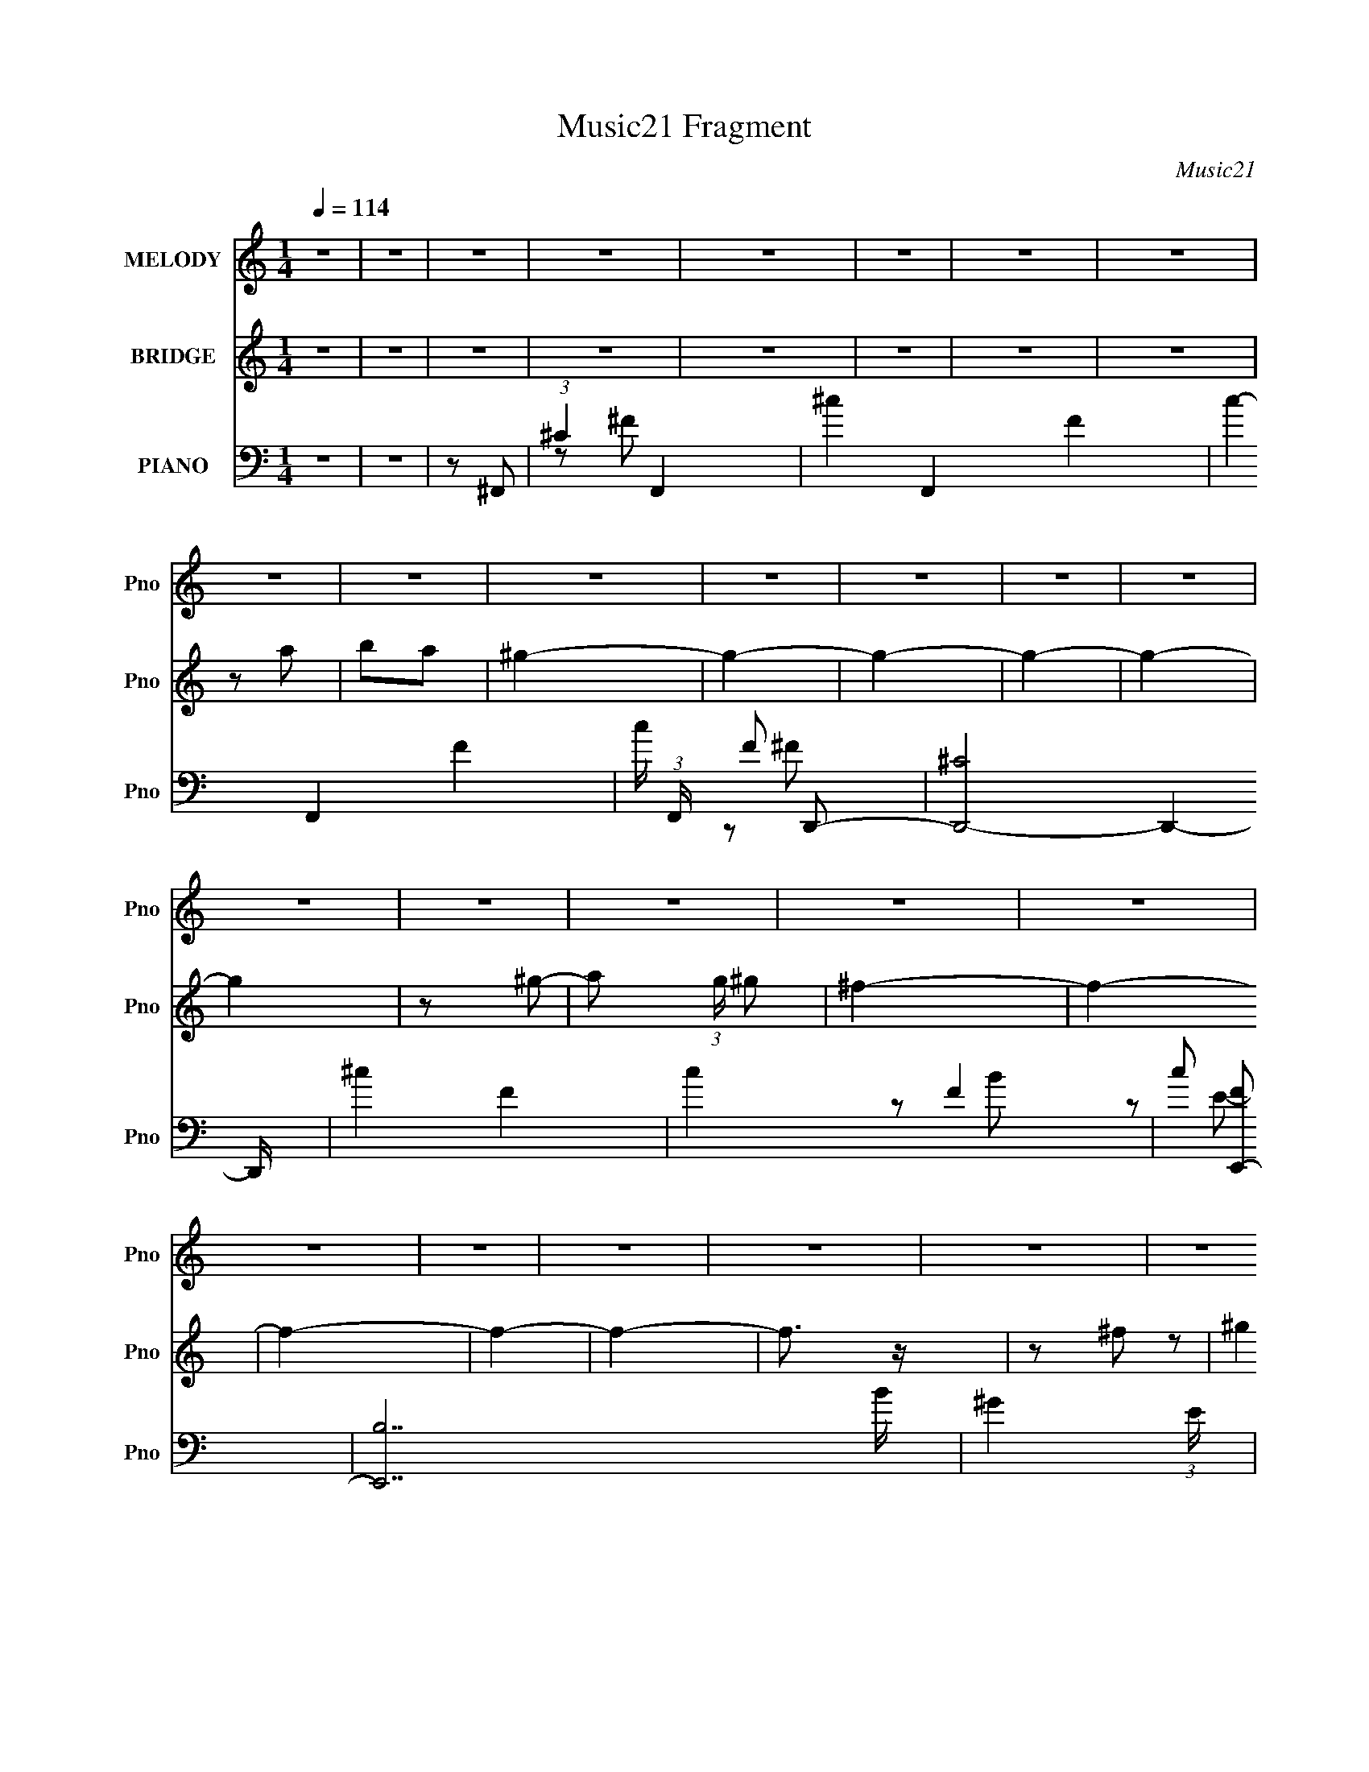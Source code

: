 X:1
T:Music21 Fragment
C:Music21
%%score 1 ( 2 3 ) ( 4 5 6 )
L:1/8
Q:1/4=114
M:1/4
I:linebreak $
K:none
V:1 treble nm="MELODY" snm="Pno"
L:1/16
V:2 treble nm="BRIDGE" snm="Pno"
V:3 treble 
L:1/4
V:4 bass nm="PIANO" snm="Pno"
L:1/16
V:5 bass 
V:6 bass 
V:1
 z4 | z4 | z4 | z4 | z4 | z4 | z4 | z4 | z4 | z4 | z4 | z4 | z4 | z4 | z4 | z4 | z4 | z4 | z4 | %19
 z4 | z4 | z4 | z4 | z4 | z4 | z4 | z4 | z4 | z4 | z4 | z4 | z4 | z4 | z4 | z4 | z4 | z4 | z4 | %38
 z4 | z4 | z2 A2- | A2^G2- | G z ^F2- | F4- | F3 z | ^G z A2 | ^G4- | G z A2 | ^G4 | ^F4- | F2E2- | %51
 E4- | E4- | E4- | E2 z2 | z4 | ^G2^c2- | c z A2 | ^G4 | ^F4- | F4 | ^G z A2 | ^G4- | G z E z | %64
 E3 z | B3 z | ^c4- | c4- | c3 z | z4 | z4 | z4 | ^c z d2- | d z ^c z | ^c4 | B4- | B4 | z2 ^G2 | %78
 A2B2- | B2e z | e4 | B4- | B2A2- | A4 | z2 A2- | A z ^G2- | G2^F2- | F4- | F3 z | ^G z A2 | ^G4- | %91
 G2A2 | ^G4 | ^F3 z | E4- | E4- | E4 | z4 | z4 | z2 F2- | F4 | ^C4- | C4- | C2 z2 | z2 A2- | %105
 A2^G2- | G z ^F2- | F4- | F3 z | ^G z A2 | ^G4- | G z A2 | ^G4 | ^F4- | F2E2- | E4- | E4- | E4- | %118
 E2 z2 | z4 | ^G2^c2- | c z A2 | ^G4 | ^F4- | F4 | ^G z A2 | ^G4- | G z e z | e3 z | B3 z | d4 | %131
 ^c4- | c4- | c2 z2 | z4 | z4 | ^c2^f2- | f z ^c z | ^c4 | B4- | B4 | z2 ^G2 | A2B2- | B2^g z | %144
 ^g4 | B4- | B2A2- | A4 | z2 A2- | A z ^G2- | G2^F2- | F4- | F3 z | ^G z A2 | ^G4- | G2^F2 | ^F4 | %157
 E3 z | ^F4- | F4- | F4 | z4 |[Q:1/4=114] z[Q:1/4=112] (6:5:2z2[Q:1/4=109] z2 | %163
[Q:1/4=106] z2[Q:1/4=104] z2 |[Q:1/4=102] z[Q:1/4=101] z A2-[Q:1/4=100] |[Q:1/4=101] A z B2- | %166
[Q:1/4=104] B2[Q:1/4=106]^c2-[Q:1/4=109] |[Q:1/4=114] c4- | c4- | c4 | z2 ^c2- | c z A z | ^c4 | %173
 e3 z | e4 | B4- | B4- | B3 z | z2 e2- | e2B z | B3 z | e3 z | d4- | d4- | d3 z | z4 | z2 d2- | %187
 d z ^c z | B4 | A4 | z2 d2- | d z e z | e3 z | A3 z | ^c4 | B4- | B z A2- | A z B2- | B z ^c2- | %199
 c4- | c4 | z4 | z2 ^c2- | c z A z | ^c3 z | ^f3 z | e4 | B4- | B4- | B2 z2 | z2 e2- | e2B z | %212
 B3 z | e3 z | d4- | d4- | d3 z | z4 | z2 d2- | d z ^c z | B3 z | A4- | A z ^F2- | F z ^G z | %224
 A3 z | d3 z | ^c3 z | B4- | B2A2 | ^G4- | G2^F2- | F4- | F4- | F4- | F3 z | z4 | z2 A2 | %237
 (3:2:1B4 A2 | ^G4- | G4- | G4- | G4- | G2 z2 | z4 | z2 ^G2 | (3:2:1A4 ^G2 | ^F4- | F4- | F4- | %249
 F4- | F4- | F3 z | z2 ^F2 | ^G2A2 | ^G4- | G4- | G4- | G4- | G4- | G4- | G z3 | z4 | z4 | z4 | %264
 z2 A2- | A2^G2- | G z ^F2- | F4- | F3 z | ^G z A2 | ^G4- | G z A2 | ^G4 | ^F4- | F2E2- | E4- | %276
 E4- | E4- | E2 z2 | z4 | ^G2^c2- | c z A2 | ^G4 | ^F4- | F4 | ^G z A2 | ^G4- | G z e z | e3 z | %289
 B3 z | d4 | ^c4- | c4- | c2 z2 | z4 | z4 | ^c2^f2- | f z ^c z | ^c4 | B4- | B4 | z2 ^G2 | A2B2- | %303
 B2^g z | ^g4 | B4- | B2A2- | A4 | z2 A2- | A z ^G2- | G2^F2- | F4- | F3 z | ^G z A2 | ^G4- | %315
 G2^F2 | ^F4 | E3 z | ^F4- | F4- | F4 | z4 | z4 | z4 | z2 A2- | A z B2- | B2^c2- | c4- | c4- | c4 | %330
 z2 ^c2- | c z A z | ^c4 | e3 z | e4 | B4- | B4- | B3 z | z2 e2- | e2B z | B3 z | e3 z | d4- | %343
 d4- | d3 z | z4 | z2 d2- | d z ^c z | B4 | A4 | z2 d2- | d z e z | e3 z | A3 z | ^c4 | B4- | %356
 B z A2- | A z B2- | B z ^c2- | c4- | c4 | z4 | z2 ^c2- | c z A z | ^c3 z | ^f3 z | e4 | B4- | %368
 B4- | B2 z2 | z2 e2- | e2B z | B3 z | e3 z | d4- | d4- | d3 z | z4 | z2 d2- | d z ^c z | B3 z | %381
 A4- | A z ^F2- | F z ^G z | A3 z | d3 z | ^c3 z | B4- | B2A2 | ^G4- | G2^F2- | F4- | F4- | F4- | %394
 F3 z | z4 | z2 A2 | (3:2:1B4 A2 | ^G4- | G4- | G4- | G4- | G2 z2 | z4 | z2 ^G2 | (3:2:1A4 ^G2 | %406
 ^F4- | F4- | F4- | F4- | F4- | F3 z | z2 ^F2 | ^G2A2 | ^G4- | G4- | G4- | G4- | G4- | G4- | %420
 G z A2- | A z B2- | B2^c2- | c4- | c4- | c4 | z2 ^c2- | c z A z | ^c4 | e3 z | e4 | B4- | B4- | %433
 B3 z | z2 e2- | e2B z | B3 z | e3 z | d4- | d4- | d3 z | z4 | z2 d2- | d z ^c z | B4 | A4 | %446
 z2 d2- | d z e z | e3 z | A3 z | ^c4 | B4- | B z A2- | A z B2- | B z ^c2- | c4- | c4 | z4 | %458
 z2 ^c2- | c z A z | ^c3 z | ^f3 z | e4 | B4- | B4- | B2 z2 | z2 e2- | e2B z | B3 z | e3 z | d4- | %471
 d4- | d3 z | z4 | z2 d2- | d z ^c z | B3 z | A4- | A z ^F2- | F z ^G z | A3 z | d3 z | ^c3 z | %483
 B4- | B2 z2 | z4 | z4 | z4 | z4 | z4 | z4 | z2 A2- | A4- | ^G4- (3:2:1A | G2>^F2- | F4- | F4- | %497
 F4- | F4- | F4- | F2A2 | B2A2 | ^G4- | G4- | G4- | G4- | G4- | G4 | z2 ^G2 | A2^G2 | ^F4- | F4- | %512
 F4- | F4- | F4- | F2 z2 | (3:2:2z2 ^F4 | ^G2 (3:2:1A4 | ^G4- | G4- | G4- | G4- | G4- | G4- | G4 |] %525
V:2
 z2 | z2 | z2 | z2 | z2 | z2 | z2 | z2 | z a | ba | ^g2- | g2- | g2- | g2- | g2- | g2 | z ^g- | %17
 a (3:2:1g/ ^g | ^f2- | f2- | f2- | f2- | f2- | f3/2 z/ | z ^f | (3:2:2^g2 z | (3:2:2^f2 z | %27
 (3:2:2a2 z | g2- | g2- | g2- | g2- | g2- | g2- | g2- | g3/2 z/ | z2 | z2 | z2 | z2 | z2 | z2 | %42
 z2 | z2 | z2 | z2 | z2 | z2 | z2 | z2 | z2 | z A,- | A, (3:2:1B,2- | B,2- | (12:7:1B,2 ^C- | C2- | %56
 C2- | C2- | C2 | z ^F,- | F,^G,- | G,A,- | A,^G,- | G,2- | G,2- | G,2 | z2 | z2 | z2 | z2 | z2 | %71
 z2 | z2 | z2 | z2 | z2 | z ^G- | (6:5:1G2 B3/2 | ge- | e2- | e2- | e2- | (3:2:2e/ z z | z2 | z2 | %85
 z2 | z2 | z2 | z2 | z2 | (3:2:2z2 B- | B2- | B2- | B2- | (3:2:2B2 z | z2 | z E- | E2- | EF- | %99
 F2- | F^c- | c2- | c2 | z2 | z2 | z2 | z2 | z2 | z2 | z2 | z2 | z2 | z2 | z2 | z2 | z2 | A^G | %117
 AB- | B^c- | c2- | c2- | c2- | c/ z3/2 | z2 | z2 | z2 | z2 | z2 | z2 | z2 | z2 | z2 | z2 | EA | %134
 B^c- | c2- | c2- | c2- | cB- | B2- | B E/ ^F/ ^G/ | A/B/^c/d/ | e/^f/^g | z2 | z2 | z2 | z2 | z2 | %148
 z2 | z2 | z2 | z2 | z2 | z2 | z2 | z2 | z2 | z2 | z2 | z2 | z2 | z2 | %162
[Q:1/4=114] z/[Q:1/4=112] (6:5:2z[Q:1/4=109] z |[Q:1/4=106] z[Q:1/4=104] z | %164
[Q:1/4=102] z/[Q:1/4=101] (6:5:2z[Q:1/4=101] z |[Q:1/4=101] z2 | %166
[Q:1/4=104] z/[Q:1/4=106] z/ [EA]-[Q:1/4=109] |[Q:1/4=114] [EA]2- | [EA]2- | [EA]2- | %170
 [EA]/ z/ ^c- | c2- | c2- | c/ z/ A- | A^G- | G2- | G2- | G2- | Ge- | e2- | e2- | e2- | e/ z/ B- | %183
 B2- | B^c- | c2- | cd- | d2- | d2- | d2- | d/ z/ d- | d2- | d2- | d^c- | (3d2 c/ z | e2- | eB- | %197
 B2 | z A- | A2- c2- | A3/2 c2- | c<d- | d/ z/ e- | e2- | e2- | e/ z/ a- | a^g- | g2- | g2- | g2- | %210
 ge- | e2- | e^c- | ce- | e3/2 ^f- | f2- | f2- | f2- | f3/2 z/ | z2 | z ^c- | c2- | c/ z/ d- | %223
 d2- | d2 | z a- | a[e^g]- | [eg]2- | [eg]2- | [eg]2- | [eg]/ z3/2 | z2 | z2 | z2 | z2 | z2 | z a | %237
 ba | ^g2- | g2- | E2- g | EB,- | B,^C- | C2- | Ce | (3:2:2^f2 z | d2- | d2- | de- | (3d2 e/ z | %250
 cd- | d2- | d^f- | f2- | f/ z/ ^f- | f2- | f2- | ff | _ef- | f2- | f2- | f2- | f/ z3/2 | z2 | z2 | %265
 z2 | z2 | z2 | z2 | z2 | z2 | z2 | z2 | z2 | z2 | z2 | A^G | AB- | B^c- | c2- | c2- | c2- | %282
 c/ z3/2 | z2 | z2 | z2 | z2 | z2 | z2 | z2 | z2 | z3/2 e/- | ea- | ab- | b^c'- | c'2- | c'2- | %297
 c'2- | c'3/2 b- | b2- | b2- | ba- | a^g- | g2- | g2- | g2- | g/ z/ ^f- | f^g | (3:2:2a2 z | ge- | %310
 e3/2 ^f- | f2- | f2- | f2- | fe- | e2- | e2- | e2- | e/ z/ ^f- | f2- | f2- | f2- | f z | %323
 ^F/^G/A/G/ | A/B/^c/B/ | ^c/d/e/^f/ | ^g/b/[ea]- | [ea]2- | [ea]2- | [ea]2 | z ^c- | c2- | c2- | %333
 c/ z/ A- | A^G- | G2- | G2- | G2- | Ge- | e2- | e2- | e2- | e/ z/ B- | B2- | B^c- | c2- | cd- | %347
 d2- | d2- | d2- | d/ z/ d- | d2- | d2- | d^c- | (3d2 c/ z | e2- | eB- | B2 | z A- | A2- c2- | %360
 A3/2 c2- | c<d- | d/ z/ e- | e2- | e2- | e/ z/ a- | a^g- | g2- | g2- | g2- | ge- | e2- | e^c- | %373
 ce- | e3/2 ^f- | f2- | f2- | f2- | f3/2 z/ | z2 | z ^c- | c2- | c/ z/ d- | d2- | d2 | z a- | %386
 a[e^g]- | [eg]2- | [eg]2- | [eg]2- | [eg]/ z3/2 | z2 | z2 | z2 | z2 | z2 | z a | ba | ^g2- | %399
 g2- B3/2- | g B/ (3:2:2e2 z/4 | B/ z B/- | Be- | B2- (3:2:1e/ | B/ z/ [Ee] | (3:2:2[^F^f]2 z | %406
 [Dd]2- | [Dd]2- | [Dd]e | ^cB | A^F- | F2- d2- | F/ d ^f | (3:2:2^g2 z | (3:2:2^f2 z | g3/2 z/ | %416
 a2- | a/ z/ b- | b/ z/ ^c'- | c'2- | c'2- | c'2- | c'/ z3/2 | z2 | z2 | z2 | z2 | z2 | z2 | z2 | %430
 z2 | z2 | ^G2- | G/ z/ ^F- | F^G- | GA- | AB- | Be- | ed- | d2- | d2- | d^c- | c^F- | F2- | FA- | %445
 A2- | A z | z2 | ^f/ z/ f | (3:2:2^g2 z | a z | [e^g]2 | z [e^g]- | [eg]/ z/ a- | %454
 b (3:2:1a/ ^c'- | c'2- | c'2- | c'2- | c'3/2 z/ | z a | (3:2:2b2 z | c'2- | c'b- | b2- | b2- | %465
 b^g- | a (3:2:1g/ b- | b2- | b2- | b2 | z d'- | d'2- | d'2- | d'/ z/ ^f- | fd'- | d'2- | %476
 d'/ z/ ^c'- | c'b- | b/ z/ [^fa]- | [fa]2- | [fa]2- | [fa]3/2 z/ | z [e^g]- | [eg]2- | [eg]2- | %485
 [eg]2- | [eg]2- | [eg]2- | (6:5:2[eg]2 z/ |] %489
V:3
 x | x | x | x | x | x | x | x | x | x | x | x | x | x | x | x | x | x7/6 | x | x | x | x | x | x | %24
 x | z/ a/ | z/ ^g/ | z/ ^g/- | x | x | x | x | x | x | x | x | x | x | x | x | x | x | x | x | x | %45
 x | x | x | x | x | x | x | x7/6 | x | x13/12 | x | x | x | x | x | x | x | x | x | x | x | x | %67
 x | x | x | x | x | x | x | x | x | x | z3/4 ^g/4- x7/12 | x | x | x | x | x | x | x | x | x | x | %88
 x | x | x | x | x | x | x | x | x | x | x | x | x | x | x | x | x | x | x | x | x | x | x | x | %112
 x | x | x | x | x | x | x | x | x | x | x | x | x | x | x | x | x | x | x | x | x | x | x | x | %136
 x | x | x | x | x5/4 | x | x | x | x | x | x | x | x | x | x | x | x | x | x | x | x | x | x | x | %160
 x | x | x | x | x | x | x | x | x | x | x | x | x | x | x | x | x | x | x | x | x | x | x | x | %184
 x | x | x | x | x | x | x | x | x | x | z/ e/- x/6 | x | x | x | z/ ^c/- | x2 | x7/4 | x | x | x | %204
 x | x | x | x | x | x | x | x | x | x | x5/4 | x | x | x | x | x | x | x | x | x | x | x | x | x | %228
 x | x | x | x | x | x | x | x | x | x | x | x | x3/2 | x | x | x | x | z/ e/ | x | x | x | %249
 z/ ^c/- x/6 | x | x | x | x | x | x | x | x | x | x | x | x | x | x | x | x | x | x | x | x | x | %271
 x | x | x | x | x | x | x | x | x | x | x | x | x | x | x | x | x | x | x | x | x | x | x | x | %295
 x | x | x | x5/4 | x | x | x | x | x | x | x | x | x | z/ ^g/- | x | x5/4 | x | x | x | x | x | %316
 x | x | x | x | x | x | x | x | x | x | x | x | x | x | x | x | x | x | x | x | x | x | x | x | %340
 x | x | x | x | x | x | x | x | x | x | x | x | x | x | z/ e/- x/6 | x | x | x | z/ ^c/- | x2 | %360
 x7/4 | x | x | x | x | x | x | x | x | x | x | x | x | x | x5/4 | x | x | x | x | x | x | x | x | %383
 x | x | x | x | x | x | x | x | x | x | x | x | x | x | x | x | x7/4 | z3/4 B/4- x/ | x | x | %403
 x7/6 | x | z/ [Ee]/ | x | x | x | x | z/ d/- | x2 | x5/4 | z/ a/ | z/ ^g/- | x | x | x | x | x | %420
 x | x | x | x | x | x | x | x | x | x | x | x | x | x | x | x | x | x | x | x | x | x | x | x | %444
 x | x | x | x | x | z/ a/- | x | x | x | x | x7/6 | x | x | x | x | x | z/ ^c'/- | x | x | x | x | %465
 x | x7/6 | x | x | x | x | x | x | x | x | x | x | x | x | x | x | x | x | x | x | x | x | x | %488
 x |] %489
V:4
 z4 | z4 | z2 ^F,,2- | (3:2:1^C4 F,,4- | ^c4- F,,4- F4- | c4- F,,4- F4- | c (3:2:1F,, F2 D,,2- | %7
 [D,,-^C]8 D,,4- D,, | ^c4- F4- | c4- F4- | c2 [FE,,-]2 | [E,,B,]14 B | ^G4- (3:2:1E | G4- | %14
 G z ^C,,2- | [C,,-^G,]8 C,,4- C,, | ^G4- B,4- | G4- B,2 E2- | (3:2:1G2 E2 D,,2- | [D,,A,]14 | %20
 A4- D4- | A2 D2 z2 | z2 B,,,2- | (3:2:1B,4 B,,,4- | A4- B,,,4- D4- | A4- B,,,4- D4 | %26
 A B,,, ^C,,2- | C,,4- F3 ^C2- | ^F4- C,,4- C4- | F3 C,,2 (6:5:2C4 z | z ^C3- | %31
 C4- [FG]4- [C,,G,,]4- | C4- [FG]4- [C,,G,,]4- | C4- [FG]4- [C,,G,,]2 | C4- [FG]4- | %35
 (12:11:1C4 [FG]4- | [FG]4- | [FG]4- | (3:2:2[FG]2 z ^F,,2- | [F,,^C,-]8 | [A,^C]4- C,4 F,4- | %41
 [A,C]4- F,4- | [A,C]3 (6:5:1F,4 D,,2- | [D,,A,,]8- D,, | A,4- A,,4- F,4- | A,3 A,,2 F,3 z | %46
 z2 E,,2- | (24:17:2[E,,B,,-]16 E, G,3 | B,4- B,,4- E,4- | B, (3:2:1B,,2 E, (3:2:1z4 | z2 A,,2- | %51
 [A,,E,]8 C2 | ^C2B,2- | B,2 z2 | z2 ^F,,2- | [F,,^C,-]8 A,2 | ^C4- C,4 F,4- | C F,2 z2 | %58
 z2 D,,2- | [D,,A,,-]6 (3:2:1F, A,2 | D4 A,,2 F,4 | z4 | z2 E,,2- | %63
 [G,B,,-]2 [B,,E,,]2- E,,6- E,, | B,4- B,,4- E,4- | ^G, B, B,, (3:2:1E, z3 | z2 A,,2- | %67
 [A,,E,-]6 C2 | ^C4 E,2 A, | z4 | z2 D,,2- | [A,DA,,-]3 [A,,D,,]- D,,3- D,, | A,4 (3:2:1A,,2 F,2 | %73
 (3:2:2D4 z2 | z2 [E,,B,]2- | (12:11:2[E,,B,B,,-]8 G, | E4- (3:2:2B,,4 G,4 | E z3 | z2 ^C,,2- | %79
 [C,,^G,,-]8 E4 | ^C4 G,,4 G,4 | E z3 | z2 ^F,,2- | [C^C,-]2 [^C,F,,]2- F,,6- F,, | %84
 ^C4 C,4- (6:5:1F,4 | A,2 C, ^F,2 | z2 D,,2- | [D,,A,,-]7 D3 | A,4 A,,3 F,4 | D z3 | z2 E,,2- | %91
 (12:7:1[B,B,,-]8 E,,8- E,, | E4 B,,4- G, | B, B,, z3 | z2 A,,2- | [A,,E,]8 (3:2:1A, | ^C4 A, | %97
 A, z3 | z2 ^C,,2- | [C^G,,-]2 [^G,,C,,]2- C,,6- C,, | B,4 G,,4- G,2 | [G,,F] (3:2:2F5/2 z2 | %102
 z2 ^F,,2- | ^C,4- F,,4- | [C,A,-]3 [A,-F,,] (12:11:1F,,76/11 F,6 | (3:2:1A,4 C4- ^C,2 | %106
 [C^F,-] ^F,3- | [F,A,,-] [A,,-D,,]3 D,,5 | A,4 A,,4 F,3 | (3:2:2D4 z2 | z2 E,,2- | %111
 (3:2:1[E,B,,-] [B,,-G,E,,-]10/3 E,,20/3- E,,3 | B,4 B,,4- E,4 | E2 B,,2 z2 | z2 A,,2- | %115
 (12:7:2[A,,E,]8 A, | ^C2 (3:2:1A, [^G,,^G,B,]2- | [G,,G,B,]3 z | z2 ^F,,2- | %119
 (3:2:1[F,^C,-] [^C,-CF,,-]10/3 F,,23/3- F,, | A,3 C,4- (6:5:1F,4 | ^C C, z3 | z2 D,,2- | %123
 [DA,,-]2 [A,,D,,]2- D,,2- D,, | A,4 A,,2 F,4 | D z3 | z2 E,,2- | [G,B,,-]2 [B,,E,,]2- E,,6- E,,2 | %128
 B,4- B,,4- E,4- | ^G,2 (3B,2 B,,2 E, z2 | z2 A,,2- | (12:11:1[A,,E,]8 C | ^C4- (3:2:1A, | %133
 [CA,] (3:2:2A,5/2 z2 | z2 D,,2- | [D,,A,,-]7 (3:2:1F, A,2 | A,4 A,,3 (3:2:1F, | D z3 | z2 E,,2- | %139
 [EB,,-]4 E,,8- E,,2 | B,4 B,,4- G,2 | E B,, z3 | z2 ^C,,2- | [C,,^G,,-]7 E4 | ^C4 (3:2:1G,,4 G,4 | %145
 E z3 | z2 ^F,,2- | ^C,4- F,,4- | ^G,3 C,4 F,,4- | A, (3:2:1F,, z3 | z2 D,,2- | [D,,A,,-]7 D2 | %152
 A,2 A,,3 (3:2:1F, z | [^F,A,D] z3 | z2 E,,2- | (3:2:1[E,B,,-] [B,,-G,E,,-]10/3 E,,20/3- E,,2 | %156
 ^G,3 B,,4- E, | [E,B,]2 (3:2:1B,,2 z2 | z2 ^F,,2- | (24:19:1[F,,^C,-]16 C2 | ^G,3 C,4- | A, C,4 | %162
[Q:1/4=114][Q:1/4=112][Q:1/4=109] [^F,^C]4- |[Q:1/4=106] [F,C^C,] [^C,F,,]3 F,,[Q:1/4=104] | %164
[Q:1/4=102][Q:1/4=101][Q:1/4=101] z2 [^F,,^F,A,]2- |[Q:1/4=101] [F,,F,A,] C3 [E,,E,B,]2- | %166
[Q:1/4=104] [E,,E,B,]2[Q:1/4=106][Q:1/4=109] A,,2- |[Q:1/4=114] [A,,E,-]12 (3:2:1A, C2 | %168
 ^C4 E,4- A,4 | E3 E,4 | (3:2:2A,4 z2 | [CE,-]2 [E,A,,]2- A,,6- A,,4- A,, | (12:7:1[E,^C]16 A,4 | %173
 ^C2 z2 | z2 ^G,,2- | (6:5:1[B,E,-]4 [E,G,,]2/3- G,,22/3- G,,2 | E4 E,4- G, | B, (3:2:2E,2 z4 | %178
 z2 E,,2- | [G,B,,-]3 [B,,E,,]- E,,7- E,,3 | E4- B,,4- (3:2:1B, | [EB,]2 (3:2:1[B,B,,] B,,/3 x | %182
 z2 B,,2- | (3:2:1[B,^F,] [^F,B,,-]7/3 B,,17/3- B,,2 | D4- | B, D z3 | z2 [B,,D]2- | %187
 [B,,D^F,]2 (3:2:2^F, z2 | B, x ^C,,2- | C,,2 [CE]4 | z2 D,,2- | (24:13:1[D,,A,,-]16 F2 | %192
 A4 A,,4- D2 | D A,, z3 | z2 E,,2- | [G,B,,-]2 [B,,E,,]2- E,,6- E,, | E4- B,,4- (3:2:1B, | %197
 B,2 E B,, E,2 | z2 A,,2- | (24:17:2[A,,E,-]16 A, | [A,^C]2 E,4- | [A,E]3 E,4 | z2 A,,2- | %203
 [CE,-]3 [E,A,,]- A,,7- A,,2 | [E,A,E] [A,E]2 z | [A,^C]2 E, z2 | z2 ^G,,2- | %207
 (24:17:1[G,,E,-]16 B,2 | B,4 E,4- G,3 | [E,E-] E3- | [E^G,] z E,,2- | %211
 [G,B,,-]2 [B,,E,,]2- E,,6- E,,3 | B,3 B,,4- E,3 | [B,,E,]2 E, z | z2 B,,2- | [B,,-^F,]8 B,,2 | %216
 ^F4 B,2 | (3:2:2D4 z2 | z2 B,,2- | [B,,^F,]2 (3:2:2^F, z2 | z2 [^C,E]2- | [C,E]2^C2 | z2 D,,2- | %223
 (24:13:1[D,,A,,-]16 F2 | A4 A,,4- D | ^F2 A,, z2 | z2 E,,2- | %227
 [GB,,-]2 [B,,E,,]2- E,,6- E,,4- E,, | [E^G]4- B,,4- | [EG]4 B,,4- | B,, z ^F,,2- | %231
 (24:19:1[F,,^C]16 | ^c4- F4- | c4- F4- | c F2 D,,2- | [D,,-^C]8 D,,4- D,, | ^c4- F4- | c4- F4- | %238
 c2 [FE,,-]2 | [E,,B,]14 B | ^G4- (3:2:1E | G4- | G z ^C,,2- | [C,,-^G,]8 C,,4- C,, | ^G4- B,4- | %245
 G4- B,2 E2- | (3:2:1G2 E2 D,,2- | [D,,A,]14 | A4- D4- | A2 D2 z2 | z2 B,,,2- | (3:2:1B,4 B,,,4- | %252
 A4- B,,,4- D4- | A4- B,,,4- D4 | A B,,, ^C,,2- | C,,4- F3 ^C2- | ^F4- C,,4- C4- | %257
 F3 C,,2 (6:5:2C4 z | z [^CF]3- | [CF]4- [C,,G,,]4- G4- | [CF]4- [C,,G,,]4- G4- | %261
 [CF]4- [C,,G,,]2 G4- | [CF] G z ^F,,2- | (24:17:1[F,,^C,-]16 | [C,A,-]3 [A,-F,] F,5 | %265
 (3:2:1A,4 C4- ^C,2 | [C^F,-] ^F,3- | [F,A,,-] [A,,-D,,]3 D,,5 | A,4 A,,4 F,3 | (3:2:2D4 z2 | %270
 z2 E,,2- | (3:2:1[E,B,,-] [B,,-G,E,,-]10/3 E,,20/3- E,,3 | B,4 B,,4- E,4 | E2 B,,2 z2 | z2 A,,2- | %275
 (12:7:2[A,,E,]8 A, | ^C2 (3:2:1A, [^G,,^G,B,]2- | [G,,G,B,]3 z | z2 ^F,,2- | %279
 (3:2:1[F,^C,-] [^C,-CF,,-]10/3 F,,23/3- F,, | A,3 C,4- (6:5:1F,4 | ^C C, z3 | z2 D,,2- | %283
 [DA,,-]2 [A,,D,,]2- D,,2- D,, | A,4 A,,2 F,4 | D z3 | z2 E,,2- | [G,B,,-]2 [B,,E,,]2- E,,6- E,,2 | %288
 B,4- B,,4- E,4- | ^G,2 (3B,2 B,,2 E, z2 | z2 A,,2- | (12:11:1[A,,E,]8 C | ^C4- (3:2:1A, | %293
 [CA,] (3:2:2A,5/2 z2 | z2 D,,2- | [D,,A,,-]7 (3:2:1F, A,2 | A,4 A,,3 (3:2:1F, | D z3 | z2 E,,2- | %299
 [EB,,-]4 E,,8- E,,2 | B,4 B,,4- G,2 | E B,, z3 | z2 ^C,,2- | [C,,^G,,-]7 E4 | ^C4 (3:2:1G,,4 G,4 | %305
 E z3 | z2 ^F,,2- | ^C,4- F,,4- | ^G,3 C,4 F,,4- | A, (3:2:1F,, z3 | z2 D,,2- | [D,,A,,-]7 D2 | %312
 A,2 A,,3 (3:2:1F, z | [^F,A,D] z3 | z2 E,,2- | (3:2:1[E,B,,-] [B,,-G,E,,-]10/3 E,,20/3- E,,2 | %316
 ^G,3 B,,4- E, | [E,B,]2 (3:2:1B,,2 z2 | z2 ^F,,2- | (24:19:1[F,,^C,-]16 C2 | ^G,3 C,4- | A, C,4 | %322
 [^F,^C]4- | [F,C^C,] [^C,F,,]3 F,, | z2 [^F,,^F,A,]2- | [F,,F,A,] C3 [E,,E,B,]2- | %326
 [E,,E,B,]2 A,,2- | [A,,E,-]12 (3:2:1A, C2 | ^C4 E,4- A,4 | E3 E,4 | (3:2:2A,4 z2 | %331
 [CE,-]2 [E,A,,]2- A,,6- A,,4- A,, | (12:7:1[E,^C]16 A,4 | ^C2 z2 | z2 ^G,,2- | %335
 (6:5:1[B,E,-]4 [E,G,,]2/3- G,,22/3- G,,2 | E4 E,4- G, | B, (3:2:2E,2 z4 | z2 E,,2- | %339
 [G,B,,-]3 [B,,E,,]- E,,7- E,,3 | E4- B,,4- (3:2:1B, | [EB,]2 (3:2:1[B,B,,] B,,/3 x | z2 B,,2- | %343
 (3:2:1[B,^F,] [^F,B,,-]7/3 B,,17/3- B,,2 | D4- | B, D z3 | z2 [B,,D]2- | [B,,D^F,]2 (3:2:2^F, z2 | %348
 B, x ^C,,2- | C,,2 [CE]4 | z2 D,,2- | (24:13:1[D,,A,,-]16 F2 | A4 A,,4- D2 | D A,, z3 | z2 E,,2- | %355
 [G,B,,-]2 [B,,E,,]2- E,,6- E,, | E4- B,,4- (3:2:1B, | B,2 E B,, E,2 | z2 A,,2- | %359
 (24:17:2[A,,E,-]16 A, | [A,^C]2 E,4- | [A,E]3 E,4 | z2 A,,2- | [CE,-]3 [E,A,,]- A,,7- A,,2 | %364
 [E,A,E] [A,E]2 z | [A,^C]2 E, z2 | z2 ^G,,2- | (24:17:1[G,,E,-]16 B,2 | B,4 E,4- G,3 | %369
 [E,E-] E3- | [E^G,] z E,,2- | [G,B,,-]2 [B,,E,,]2- E,,6- E,,3 | B,3 B,,4- E,3 | [B,,E,]2 E, z | %374
 z2 B,,2- | [B,,-^F,]8 B,,2 | ^F4 B,2 | (3:2:2D4 z2 | z2 B,,2- | [B,,^F,]2 (3:2:2^F, z2 | %380
 z2 [^C,E]2- | [C,E]2^C2 | z2 D,,2- | (24:13:1[D,,A,,-]16 F2 | A4 A,,4- D | ^F2 A,, z2 | z2 E,,2- | %387
 (3:2:1[E,G,B,,-] [B,,E,,]10/3- E,,14/3- E,,2 | ^G, (3:2:2B,,4 E, [E,G,B,E]2- | %389
 (3:2:1[E,G,B,EB,,] (3:2:2B,,3 z2 | z2 ^F,,2- | [F,,-^C,]8 F,,2 | ^C,3 z | ^C,2[A,^C]2 | %394
 ^F, z D,,2- | [D,,A,,-]8 [F,A,] | [A,,^F,F,A,]3 z | A,, z A, z | ^F, z E,,2- | [E,,B,,-]12 | %400
 ^G, B,,4- [E,E]2- | B,,4 [E,E] [^G,B,]2- | (3:2:1[G,B,E,] E,/3 z ^C,2- | ^G,2 C,4- ^C | %404
 (12:7:1[C,^G,G,^C]8 | ^G, (3:2:1E z [G,^C] z | z2 D,,2- | %407
 (3:2:1[A,A,,-] [A,,D,,]10/3- D,,14/3- D,, | (3:2:1[A,,^F,F,A,]8 | ^F, (3:2:1D z A, z | %410
 ^F, z B,,2- | ^F,2 B,,4- B, | (12:7:1[B,,^F,F,B,]8 | ^F,2 (3:2:1D B,2- | %414
 (3:2:1[B,^F,] ^F,/3 z ^C,, z | ^C,4- | [C,^CC]7 (6:5:1G,4 | (3:2:1[FG^G,] (3:2:2^G,3 z2 | %418
 [^C^G] z ^C,2- | [CFGc^G,-] [^G,C,]3- C,5- C, | G,4- | G, z3 | z2 A,,2- | E,4- A,,4- | %424
 ^C4 E,4- A,,4- (6:5:1A,4 | E3 E,4 (6:5:1A,,4 | A,3 z | [A,,E,]8- A,,2 | [E,E]8 C2 | %429
 [A^C]2 (3:2:2^C z2 | z2 ^G,,2- | (24:19:1[G,,E,-]16 B,2 | E4 E,4- G, | B,4- E,4- | [B,^G-]6 E, | %435
 [GE,-]3 [E,-G,,] G,,11 | B,3 E,4- G, | _E2 E,3 z | z2 B,,2- | (24:17:2[B,,^F,]16 B, | D2 z2 | %441
 [^F,B,D]2 z2 | z2 [B,,B,D]2- | [B,,B,D] [F,B,D] z3 | z2 [^C,,^CE]2- | [C,,CE]2 z2 | z2 D,,2- | %447
 [D,,A,,]4- D,, | [D^FAd]2 A,, A,, z | [D^FA] z3 | z2 E,,2- | [E,,B,,-]14 (3:2:1[B,E] | %452
 [B,,B,E^G] [B,E^G]2 z | [B,,B,]6 | (3:2:1[EB,]2 B,4/3<A,,4/3- | A,,4- A,3 E, | [E,^C]3 A,,4- | %457
 [E,A,] (3:2:1A,, z3 | E,2A,,2- | [A,,E,]8- A,,4- A,, | ^C2 E,4- (3:2:1A, | [A,E]2 E,4- | %462
 (3:2:1E,2 x2/3 ^G,,2- | [G,,E,-]12 B,2 | B,4- E,4- (3:2:1G, | [B,E] [EE,]3 | ^G, z E,,2- | %467
 [E,,B,,-]8 G,2 | E3 B,,4 E,3 | [E,^G,B,] z3 | z2 B,,2- | [F^F,-]3 [^F,B,,]- B,,7- B,,2 | %472
 [F,^CC]6 | ^F2B,2 | z2 [B,,^F]2- | ^F,2 [B,,F] [DF] B,2- | (3:2:1[B,D] D/3 z ^C,,2- | [C,,^C]3 z | %478
 E x D,,2- | [D,,A,,-]8 F | ^F A,,4 (3:2:1D | A z3 | z2 E,,2- | %483
 [GB,,-] [B,,E,,]3- E,,5- E,,4- E,, | ^F, B,,4- ^G,2 | [B,,B,]4 | [E^G,]8- E4- E | G,4- E,,4- | %488
 G, E,,4- | E,,3 z | z4 | z4 | z4 | z4 | z2 ^F,,2- | (3:2:1^C4 F,,4- | ^c4- F,,4- F4- | %497
 c4- F,,4- F4- | c (3:2:1F,, F2 D,,2- | [D,,-^C]8 D,,4- D,, | ^c4- F4- | c4- F4- | c2 [FE,,-]2 | %503
 [E,,B,]14 B | ^G4- (3:2:1E | G4- | G z ^C,,2- | [C,,-^G,]8 C,,4- C,, | ^G4- B,4- | G4- B,2 E2- | %510
 (3:2:1G2 E2 D,,2- | [D,,A,]14 | A4- D4- | A2 D2 z2 | z2 B,,,2- | (3:2:1B,4 B,,,4- | %516
 A4- B,,,4- D4- | A4- B,,,4- D4 | A B,,, ^C,,2- | C,,4- F3 ^C2- | ^F4- C,,4- C4- | %521
 F3 C,,2 (6:5:2C4 z | z (3:2:2^G,2 z2 | (12:7:1[C,,F^G,,]4 (3:2:2^G,,/ z2 | (3:2:1[G,^C] ^C7/3 z | %525
 (3:2:2F2 z4 | z4 | z4 | z2 ^F,,2- | ^C,4- F,,4- | A,4 C,4- F,,4- G, | C,4- F,,4- | %532
 (12:7:1[C,^F,-A,-]16 F,,8- F,,2 | [F,A,]4- [CF]4- | (3[F,A,]2 [CF]/ z4 |] %535
V:5
 x2 | x2 | x2 | z ^F- x4/3 | x6 | x6 | x17/6 | z ^F- x9/2 | x4 | x4 | z B- | z E- x11/2 | x7/3 | %13
 x2 | x2 | z B,- x9/2 | x4 | x4 | x8/3 | z D- x5 | x4 | x3 | x2 | z D- x4/3 | x6 | x6 | z ^F- | %27
 x9/2 | x6 | x9/2 | (3:2:2z [F^G]2- | x6 | x6 | x5 | x4 | x23/6 | x2 | x2 | x2 | z ^F,- x2 | x6 | %41
 x4 | x25/6 | z ^F,- x5/2 | x6 | x9/2 | z E,- | z E,- x11/2 | x6 | x3 | z ^C- | z A, x3 | x2 | x2 | %54
 z ^F, | z ^F,- x3 | x6 | x5/2 | z ^F,- | z ^F,- x7/3 | x5 | x2 | z E, | z E,- x7/2 | x6 | x10/3 | %66
 z ^C- | z A,- x2 | x7/2 | x2 | z [A,D]- | z ^F,- x2 | x11/3 | z ^F,/ z/ | z ^G,- | z ^G,- x2 | %76
 x5 | x2 | z E- | z ^G,- x4 | x6 | x2 | z ^C- | z ^F,- x7/2 | x17/3 | x5/2 | z D- | z ^F,- x3 | %88
 x11/2 | x2 | z B,- | z ^G,- x29/6 | x9/2 | x5/2 | z A,- | z A,- x7/3 | x5/2 | x2 | z ^G, | %99
 z ^G,- x7/2 | x5 | z ^G, | x2 | z ^F,- x2 | ^C2- x37/6 | x13/3 | z D,,- | z ^F,- x5/2 | x11/2 | %109
 z ^F,/ z/ | z E,- | z E,- x29/6 | x6 | x3 | z A,- | z A,- x2/3 | x7/3 | x2 | z ^F,- | %119
 z ^F,- x13/3 | x31/6 | x5/2 | z D- | z ^F,- x3/2 | x5 | x2 | z E, | z E,- x4 | x6 | x11/3 | %130
 z ^C- | z A,- x13/6 | x7/3 | z E,/ z/ | z ^F,- | z ^F,- x17/6 | x23/6 | x2 | z ^G, | z ^G,- x5 | %140
 x5 | x5/2 | z ^G, | z ^G,- x7/2 | x16/3 | x2 | x2 | z ^F, x2 | x11/2 | x7/3 | z D- | z ^F,- x5/2 | %152
 x10/3 | x2 | z E,- | z E,- x13/3 | x4 | x8/3 | z ^F, | z ^F, x16/3 | x7/2 | x5/2 | z ^F,,- | %163
 z ^F, x/ | z ^C- | x3 | z A,- | z A,- x16/3 | x6 | x7/2 | z A,,- | z A,- x11/2 | [EA]2 x14/3 | %173
 x2 | z ^G, | z ^G,- x14/3 | x9/2 | x5/2 | z E, | z B,- x5 | x13/3 | z E,/ z/ | z ^F,/ z/ | %183
 z B, x10/3 | x2 | x5/2 | z ^F,/ z/ | z B,- | z [^CE]- | x3 | z D | z D- x10/3 | x5 | x5/2 | z E, | %195
 z B,- x7/2 | x13/3 | x3 | z E,/ z/ | z A,/ z/ x4 | x3 | x7/2 | z A, | z A,/ z/ x9/2 | z E,- | %205
 x5/2 | z ^G, | z ^G,- x14/3 | x11/2 | z E, | z E, | z E,- x9/2 | x5 | [B,E]2 | z ^F,/ z/ | %215
 z B,- x3 | x3 | z B, | z ^F,/ z/ | z B,/ z/ | z ^C | x2 | z D/ z/ | z D- x10/3 | x9/2 | x5/2 | %226
 z E | z E/ z/ x11/2 | x4 | x4 | x2 | z ^F- x13/3 | x4 | x4 | x5/2 | z ^F- x9/2 | x4 | x4 | z B- | %239
 z E- x11/2 | x7/3 | x2 | x2 | z B,- x9/2 | x4 | x4 | x8/3 | z D- x5 | x4 | x3 | x2 | z D- x4/3 | %252
 x6 | x6 | z ^F- | x9/2 | x6 | x9/2 | z [^C,,^G,,]- | x6 | x6 | x5 | x5/2 | z ^F,- x11/3 | %264
 ^C2- x5/2 | x13/3 | z D,,- | z ^F,- x5/2 | x11/2 | z ^F,/ z/ | z E,- | z E,- x29/6 | x6 | x3 | %274
 z A,- | z A,- x2/3 | x7/3 | x2 | z ^F,- | z ^F,- x13/3 | x31/6 | x5/2 | z D- | z ^F,- x3/2 | x5 | %285
 x2 | z E, | z E,- x4 | x6 | x11/3 | z ^C- | z A,- x13/6 | x7/3 | z E,/ z/ | z ^F,- | %295
 z ^F,- x17/6 | x23/6 | x2 | z ^G, | z ^G,- x5 | x5 | x5/2 | z ^G, | z ^G,- x7/2 | x16/3 | x2 | %306
 x2 | z ^F, x2 | x11/2 | x7/3 | z D- | z ^F,- x5/2 | x10/3 | x2 | z E,- | z E,- x13/3 | x4 | x8/3 | %318
 z ^F, | z ^F, x16/3 | x7/2 | x5/2 | z ^F,,- | z ^F, x/ | z ^C- | x3 | z A,- | z A,- x16/3 | x6 | %329
 x7/2 | z A,,- | z A,- x11/2 | [EA]2 x14/3 | x2 | z ^G, | z ^G,- x14/3 | x9/2 | x5/2 | z E, | %339
 z B,- x5 | x13/3 | z E,/ z/ | z ^F,/ z/ | z B, x10/3 | x2 | x5/2 | z ^F,/ z/ | z B,- | z [^CE]- | %349
 x3 | z D | z D- x10/3 | x5 | x5/2 | z E, | z B,- x7/2 | x13/3 | x3 | z E,/ z/ | z A,/ z/ x4 | x3 | %361
 x7/2 | z A, | z A,/ z/ x9/2 | z E,- | x5/2 | z ^G, | z ^G,- x14/3 | x11/2 | z E, | z E, | %371
 z E,- x9/2 | x5 | [B,E]2 | z ^F,/ z/ | z B,- x3 | x3 | z B, | z ^F,/ z/ | z B,/ z/ | z ^C | x2 | %382
 z D/ z/ | z D- x10/3 | x9/2 | x5/2 | z [E,^G,]- | z E,- x10/3 | x19/6 | z [E,^G,B,]/ z/ | %390
 z ^F,/ z/ | z [A,^C] x3 | ^F,/ z/ [F,^F]/ z/ | x2 | z [^F,A,]- | z A,/ z/ x5/2 | z D | x2 | %398
 z [E,^G,] | z B, x4 | x7/2 | x7/2 | z ^G,/ z/ | x7/2 | z E- x/3 | x7/3 | z ^F,/ z/ | %407
 ^F,A,/ z/ x17/6 | z D- x2/3 | x7/3 | z ^F,/ z/ | x7/2 | z D- x/3 | x7/3 | z [^G,^C] | z ^G,- | %416
 z [F^G]- x19/6 | ^C/ z/ [CF^G] | z [^CF^G^c]- | z ^C/ z/ x3 | x2 | x2 | x2 | z A,- x2 | x23/3 | %425
 x31/6 | z A,,- | z ^C- x3 | z A- x3 | z E/ z/ | z B,- | z ^G,- x16/3 | x9/2 | x4 | z ^G,,- x3/2 | %435
 z ^G,- x11/2 | x4 | x3 | z B,- | z B, x4 | x2 | x2 | z [^F,B,D]- | x5/2 | x2 | x2 | z [D^FA] | %447
 z D/ z/ x/ | x5/2 | x2 | z [B,E]- | z B,/ z/ x16/3 | z B,,- | E2- x | z E, | x4 | x7/2 | x7/3 | %458
 z A,/ z/ | z A,- x9/2 | x10/3 | x3 | z ^G, | z ^G,- x5 | x13/3 | z B, | z E, | z E,- x3 | x5 | %469
 x2 | z B, | z B,/ z/ x9/2 | z D x | x2 | z B, | x3 | z [^CE] | z E- | z ^F- | z D- x5/2 | x17/6 | %481
 x2 | z E | z E, x5 | x7/2 | z E- | z E,,- x9/2 | x4 | x5/2 | x2 | x2 | x2 | x2 | x2 | x2 | %495
 z ^F- x4/3 | x6 | x6 | x17/6 | z ^F- x9/2 | x4 | x4 | z B- | z E- x11/2 | x7/3 | x2 | x2 | %507
 z B,- x9/2 | x4 | x4 | x8/3 | z D- x5 | x4 | x3 | x2 | z D- x4/3 | x6 | x6 | z ^F- | x9/2 | x6 | %521
 x9/2 | (3:2:2z ^C2 | z ^G,- | (3:2:2z2 F- | x2 | x2 | x2 | x2 | (3:2:1z ^F, (3:2:1z/ x2 | x13/2 | %531
 x4 | z3/2 [^C^F]/- x23/3 | x4 | x13/6 |] %535
V:6
 x2 | x2 | x2 | x10/3 | x6 | x6 | x17/6 | x13/2 | x4 | x4 | x2 | x15/2 | x7/3 | x2 | x2 | x13/2 | %16
 x4 | x4 | x8/3 | x7 | x4 | x3 | x2 | x10/3 | x6 | x6 | x2 | x9/2 | x6 | x9/2 | z [^C,,^G,,]- | %31
 x6 | x6 | x5 | x4 | x23/6 | x2 | x2 | x2 | x4 | x6 | x4 | x25/6 | x9/2 | x6 | x9/2 | z ^G,- | %47
 x15/2 | x6 | x3 | x2 | x5 | x2 | x2 | z A,- | x5 | x6 | x5/2 | z A,- | x13/3 | x5 | x2 | z ^G,- | %63
 x11/2 | x6 | x10/3 | x2 | x4 | x7/2 | x2 | x2 | x4 | x11/3 | x2 | x2 | x4 | x5 | x2 | x2 | x6 | %80
 x6 | x2 | x2 | x11/2 | x17/3 | x5/2 | x2 | x5 | x11/2 | x2 | x2 | x41/6 | x9/2 | x5/2 | x2 | %95
 x13/3 | x5/2 | x2 | z ^C- | x11/2 | x5 | x2 | x2 | x4 | x49/6 | x13/3 | x2 | x9/2 | x11/2 | x2 | %110
 z ^G,- | x41/6 | x6 | x3 | x2 | x8/3 | x7/3 | x2 | z ^C- | x19/3 | x31/6 | x5/2 | x2 | x7/2 | x5 | %125
 x2 | z ^G,- | x6 | x6 | x11/3 | x2 | x25/6 | x7/3 | x2 | z A,- | x29/6 | x23/6 | x2 | z E- | x7 | %140
 x5 | x5/2 | z E- | x11/2 | x16/3 | x2 | x2 | x4 | x11/2 | x7/3 | x2 | x9/2 | x10/3 | x2 | z ^G,- | %155
 x19/3 | x4 | x8/3 | z ^C- | x22/3 | x7/2 | x5/2 | x2 | x5/2 | x2 | x3 | z ^C- | x22/3 | x6 | %169
 x7/2 | z ^C- | x15/2 | x20/3 | x2 | z B,- | x20/3 | x9/2 | x5/2 | z ^G,- | x7 | x13/3 | x2 | %182
 z B,- | x16/3 | x2 | x5/2 | x2 | x2 | x2 | x3 | z ^F- | x16/3 | x5 | x5/2 | z ^G,- | x11/2 | %196
 x13/3 | x3 | z A,- | x6 | x3 | x7/2 | z ^C- | x13/2 | x2 | x5/2 | z B,- | x20/3 | x11/2 | x2 | %210
 z ^G,- | x13/2 | x5 | x2 | z D | x5 | x3 | x2 | z B, | x2 | x2 | x2 | z ^F- | x16/3 | x9/2 | %225
 x5/2 | z ^G- | x15/2 | x4 | x4 | x2 | x19/3 | x4 | x4 | x5/2 | x13/2 | x4 | x4 | x2 | x15/2 | %240
 x7/3 | x2 | x2 | x13/2 | x4 | x4 | x8/3 | x7 | x4 | x3 | x2 | x10/3 | x6 | x6 | x2 | x9/2 | x6 | %257
 x9/2 | z ^G- | x6 | x6 | x5 | x5/2 | x17/3 | x9/2 | x13/3 | x2 | x9/2 | x11/2 | x2 | z ^G,- | %271
 x41/6 | x6 | x3 | x2 | x8/3 | x7/3 | x2 | z ^C- | x19/3 | x31/6 | x5/2 | x2 | x7/2 | x5 | x2 | %286
 z ^G,- | x6 | x6 | x11/3 | x2 | x25/6 | x7/3 | x2 | z A,- | x29/6 | x23/6 | x2 | z E- | x7 | x5 | %301
 x5/2 | z E- | x11/2 | x16/3 | x2 | x2 | x4 | x11/2 | x7/3 | x2 | x9/2 | x10/3 | x2 | z ^G,- | %315
 x19/3 | x4 | x8/3 | z ^C- | x22/3 | x7/2 | x5/2 | x2 | x5/2 | x2 | x3 | z ^C- | x22/3 | x6 | %329
 x7/2 | z ^C- | x15/2 | x20/3 | x2 | z B,- | x20/3 | x9/2 | x5/2 | z ^G,- | x7 | x13/3 | x2 | %342
 z B,- | x16/3 | x2 | x5/2 | x2 | x2 | x2 | x3 | z ^F- | x16/3 | x5 | x5/2 | z ^G,- | x11/2 | %356
 x13/3 | x3 | z A,- | x6 | x3 | x7/2 | z ^C- | x13/2 | x2 | x5/2 | z B,- | x20/3 | x11/2 | x2 | %370
 z ^G,- | x13/2 | x5 | x2 | z D | x5 | x3 | x2 | z B, | x2 | x2 | x2 | z ^F- | x16/3 | x9/2 | %385
 x5/2 | x2 | x16/3 | x19/6 | x2 | z A, | x5 | x2 | x2 | x2 | x9/2 | x2 | x2 | x2 | x6 | x7/2 | %401
 x7/2 | z ^C | x7/2 | x7/3 | x7/3 | z A,- | x29/6 | x8/3 | x7/3 | z B, | x7/2 | x7/3 | x7/3 | x2 | %415
 x2 | x31/6 | x2 | x2 | x5 | x2 | x2 | x2 | x4 | x23/3 | x31/6 | x2 | x5 | x5 | x2 | x2 | x22/3 | %432
 x9/2 | x4 | x7/2 | x15/2 | x4 | x3 | x2 | x6 | x2 | x2 | x2 | x5/2 | x2 | x2 | x2 | x5/2 | x5/2 | %449
 x2 | x2 | x22/3 | x2 | x3 | z A,- | x4 | x7/2 | x7/3 | x2 | x13/2 | x10/3 | x3 | z B,- | x7 | %464
 x13/3 | x2 | z ^G,- | x5 | x5 | x2 | z ^F- | x13/2 | x3 | x2 | z [D^F]- | x3 | x2 | x2 | x2 | %479
 x9/2 | x17/6 | x2 | z ^G- | x7 | x7/2 | x2 | x13/2 | x4 | x5/2 | x2 | x2 | x2 | x2 | x2 | x2 | %495
 x10/3 | x6 | x6 | x17/6 | x13/2 | x4 | x4 | x2 | x15/2 | x7/3 | x2 | x2 | x13/2 | x4 | x4 | x8/3 | %511
 x7 | x4 | x3 | x2 | x10/3 | x6 | x6 | x2 | x9/2 | x6 | x9/2 | (3:2:2z [^C,,F]2- | x2 | x2 | x2 | %526
 x2 | x2 | x2 | z3/2 ^G,/- x2 | x13/2 | x4 | x29/3 | x4 | x13/6 |] %535
